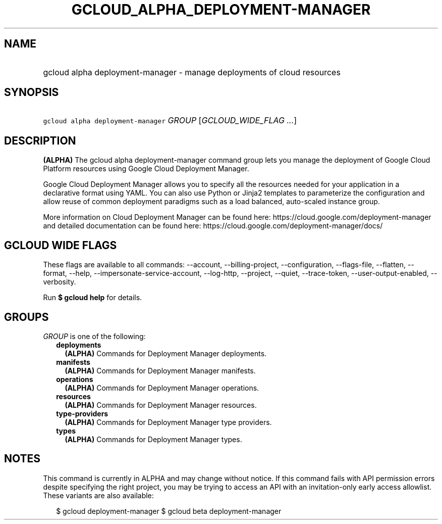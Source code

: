 
.TH "GCLOUD_ALPHA_DEPLOYMENT\-MANAGER" 1



.SH "NAME"
.HP
gcloud alpha deployment\-manager \- manage deployments of cloud resources



.SH "SYNOPSIS"
.HP
\f5gcloud alpha deployment\-manager\fR \fIGROUP\fR [\fIGCLOUD_WIDE_FLAG\ ...\fR]



.SH "DESCRIPTION"

\fB(ALPHA)\fR The gcloud alpha deployment\-manager command group lets you manage
the deployment of Google Cloud Platform resources using Google Cloud Deployment
Manager.

Google Cloud Deployment Manager allows you to specify all the resources needed
for your application in a declarative format using YAML. You can also use Python
or Jinja2 templates to parameterize the configuration and allow reuse of common
deployment paradigms such as a load balanced, auto\-scaled instance group.

More information on Cloud Deployment Manager can be found here:
https://cloud.google.com/deployment\-manager and detailed documentation can be
found here: https://cloud.google.com/deployment\-manager/docs/



.SH "GCLOUD WIDE FLAGS"

These flags are available to all commands: \-\-account, \-\-billing\-project,
\-\-configuration, \-\-flags\-file, \-\-flatten, \-\-format, \-\-help,
\-\-impersonate\-service\-account, \-\-log\-http, \-\-project, \-\-quiet,
\-\-trace\-token, \-\-user\-output\-enabled, \-\-verbosity.

Run \fB$ gcloud help\fR for details.



.SH "GROUPS"

\f5\fIGROUP\fR\fR is one of the following:

.RS 2m
.TP 2m
\fBdeployments\fR
\fB(ALPHA)\fR Commands for Deployment Manager deployments.

.TP 2m
\fBmanifests\fR
\fB(ALPHA)\fR Commands for Deployment Manager manifests.

.TP 2m
\fBoperations\fR
\fB(ALPHA)\fR Commands for Deployment Manager operations.

.TP 2m
\fBresources\fR
\fB(ALPHA)\fR Commands for Deployment Manager resources.

.TP 2m
\fBtype\-providers\fR
\fB(ALPHA)\fR Commands for Deployment Manager type providers.

.TP 2m
\fBtypes\fR
\fB(ALPHA)\fR Commands for Deployment Manager types.


.RE
.sp

.SH "NOTES"

This command is currently in ALPHA and may change without notice. If this
command fails with API permission errors despite specifying the right project,
you may be trying to access an API with an invitation\-only early access
allowlist. These variants are also available:

.RS 2m
$ gcloud deployment\-manager
$ gcloud beta deployment\-manager
.RE

